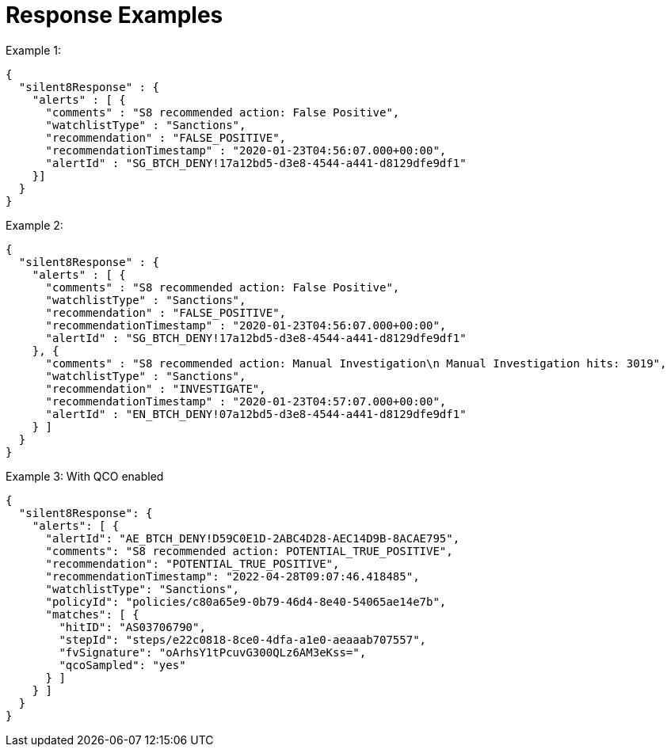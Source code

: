 [id="gns-rt-response-examples"]
= Response Examples

.Example 1:
[source,indent=0]
----
{
  "silent8Response" : {
    "alerts" : [ {
      "comments" : "S8 recommended action: False Positive",
      "watchlistType" : "Sanctions",
      "recommendation" : "FALSE_POSITIVE",
      "recommendationTimestamp" : "2020-01-23T04:56:07.000+00:00",
      "alertId" : "SG_BTCH_DENY!17a12bd5-d3e8-4544-a441-d8129dfe9df1"
    }]
  }
}
----

.Example 2:
[source,indent=0]
----
{
  "silent8Response" : {
    "alerts" : [ {
      "comments" : "S8 recommended action: False Positive",
      "watchlistType" : "Sanctions",
      "recommendation" : "FALSE_POSITIVE",
      "recommendationTimestamp" : "2020-01-23T04:56:07.000+00:00",
      "alertId" : "SG_BTCH_DENY!17a12bd5-d3e8-4544-a441-d8129dfe9df1"
    }, {
      "comments" : "S8 recommended action: Manual Investigation\n Manual Investigation hits: 3019",
      "watchlistType" : "Sanctions",
      "recommendation" : "INVESTIGATE",
      "recommendationTimestamp" : "2020-01-23T04:57:07.000+00:00",
      "alertId" : "EN_BTCH_DENY!07a12bd5-d3e8-4544-a441-d8129dfe9df1"
    } ]
  }
}
----

.Example 3: With QCO enabled
[source,indent=0]
----
{
  "silent8Response": {
    "alerts": [ {
      "alertId": "AE_BTCH_DENY!D59C0E1D-2ABC4D28-AEC14D9B-8ACAE795",
      "comments": "S8 recommended action: POTENTIAL_TRUE_POSITIVE",
      "recommendation": "POTENTIAL_TRUE_POSITIVE",
      "recommendationTimestamp": "2022-04-28T09:07:46.418485",
      "watchlistType": "Sanctions",
      "policyId": "policies/c80a65e9-0b79-46d4-8e40-54065ae14e7b",
      "matches": [ {
        "hitID": "AS03706790",
        "stepId": "steps/e22c0818-8ce0-4dfa-a1e0-aeaaab707557",
        "fvSignature": "oArhsY1tPcuvG300QLz6AM3eKss=",
        "qcoSampled": "yes"
      } ]
    } ]
  }
}
----
